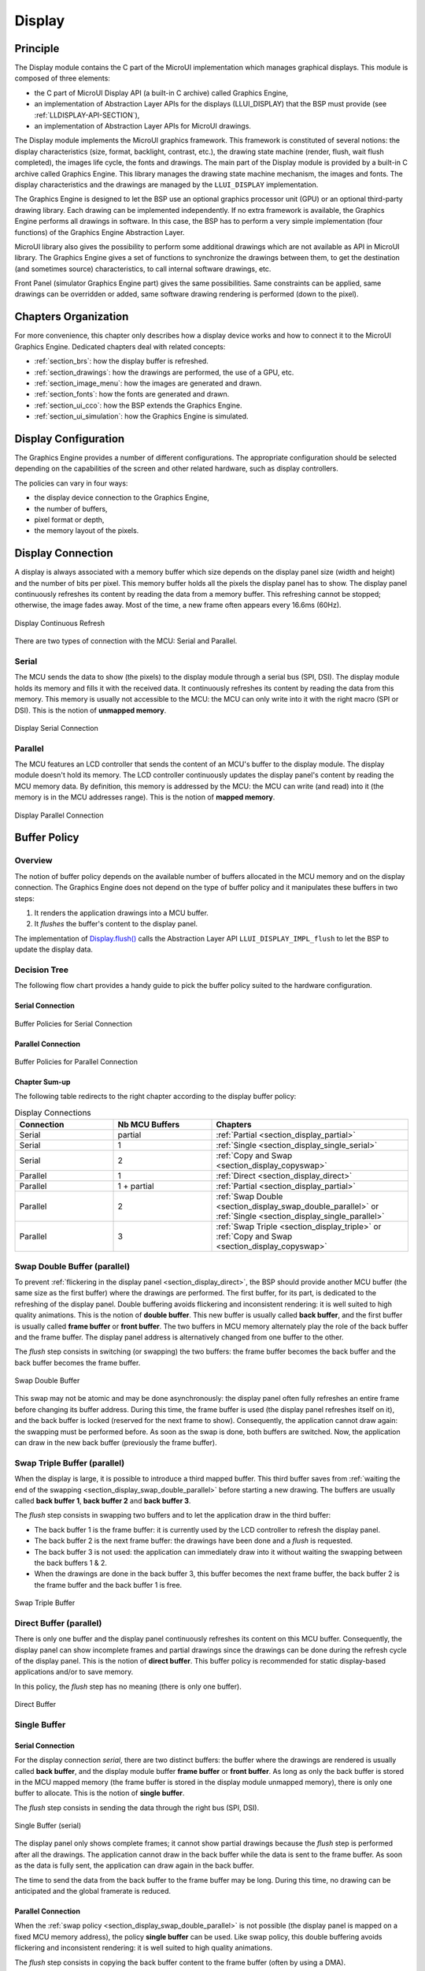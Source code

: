 .. _section_display:

=======
Display
=======


Principle
=========

The Display module contains the C part of the MicroUI implementation which manages graphical displays. This module is composed of three elements:

- the C part of MicroUI Display API (a built-in C archive) called Graphics Engine,
- an implementation of Abstraction Layer APIs for the displays (LLUI_DISPLAY) that the BSP must provide (see :ref:`LLDISPLAY-API-SECTION`),
- an implementation of Abstraction Layer APIs for MicroUI drawings.

The Display module implements the MicroUI graphics framework. This framework is constituted of several notions: the display characteristics (size, format, backlight, contrast, etc.), the drawing state machine (render, flush, wait flush completed), the images life cycle, the fonts and drawings. The main part of the Display module is provided by a built-in C archive called Graphics Engine. This library manages the drawing state machine mechanism, the images and fonts. The display characteristics and the drawings are managed by the ``LLUI_DISPLAY`` implementation.   

The Graphics Engine is designed to let the BSP use an optional graphics processor unit (GPU) or an optional third-party drawing library. Each drawing can be implemented independently. If no extra framework is available, the Graphics Engine performs all drawings in software. 
In this case, the BSP has to perform a very simple implementation (four functions) of the Graphics Engine Abstraction Layer.

MicroUI library also gives the possibility to perform some additional drawings which are not available as API in MicroUI library. The Graphics Engine gives a set of functions to synchronize the drawings between them, to get the destination (and sometimes source) characteristics, to call internal software drawings, etc. 

Front Panel (simulator Graphics Engine part) gives the same possibilities. Same constraints can be applied, same drawings can be overridden or added, same software drawing rendering is performed (down to the pixel).

Chapters Organization
=====================

For more convenience, this chapter only describes how a display device works and how to connect it to the MicroUI Graphics Engine. 
Dedicated chapters deal with related concepts:

* :ref:`section_brs`: how the display buffer is refreshed.
* :ref:`section_drawings`: how the drawings are performed, the use of a GPU, etc.
* :ref:`section_image_menu`: how the images are generated and drawn.
* :ref:`section_fonts`: how the fonts are generated and drawn.
* :ref:`section_ui_cco`: how the BSP extends the Graphics Engine.
* :ref:`section_ui_simulation`: how the Graphics Engine is simulated.

.. _section_display_policies:

Display Configuration
=====================

The Graphics Engine provides a number of different configurations. The appropriate configuration should be selected depending on the capabilities of the screen and other related hardware, such as display controllers.

The policies can vary in four ways:

-  the display device connection to the Graphics Engine,
-  the number of buffers,
-  pixel format or depth,
-  the memory layout of the pixels.

.. _section_display_connection:

Display Connection
==================

A display is always associated with a memory buffer which size depends on the display panel size (width and height) and the number of bits per pixel.
This memory buffer holds all the pixels the display panel has to show.
The display panel continuously refreshes its content by reading the data from a memory buffer.
This refreshing cannot be stopped; otherwise, the image fades away.
Most of the time, a new frame often appears every 16.6ms (60Hz).

.. figure:: images/ui_display_refresh.*
   :alt: Display Continuous Refresh
   :scale: 50%
   :align: center

   Display Continuous Refresh

There are two types of connection with the MCU: Serial and Parallel.

.. _section_display_serial:

Serial
------

The MCU sends the data to show (the pixels) to the display module through a serial bus (SPI, DSI).
The display module holds its memory and fills it with the received data.
It continuously refreshes its content by reading the data from this memory.
This memory is usually not accessible to the MCU: the MCU can only write into it with the right macro (SPI or DSI).
This is the notion of **unmapped memory**.

.. figure:: images/ui_display_serial.*
   :alt: Display Serial Connection
   :scale: 50%
   :align: center

   Display Serial Connection

.. _section_display_parallel:

Parallel
--------
 
The MCU features an LCD controller that sends the content of an MCU's buffer to the display module. 
The display module doesn't hold its memory. 
The LCD controller continuously updates the display panel's content by reading the MCU memory data. 
By definition, this memory is addressed by the MCU: the MCU can write (and read) into it (the memory is in the MCU addresses range). 
This is the notion of **mapped memory**.

.. figure:: images/ui_display_parallel.*
   :alt: Display Parallel Connection
   :scale: 50%
   :align: center

   Display Parallel Connection

.. _section_display_buffer_policy:

Buffer Policy
=============

Overview
--------

The notion of buffer policy depends on the available number of buffers allocated in the MCU memory and on the display connection.
The Graphics Engine does not depend on the type of buffer policy and it manipulates these buffers in two steps:

1. It renders the application drawings into a MCU buffer.
2. It *flushes* the buffer's content to the display panel.

The implementation of `Display.flush()`_  calls the Abstraction Layer API ``LLUI_DISPLAY_IMPL_flush`` to let the BSP to update the display data. 

Decision Tree
-------------

The following flow chart provides a handy guide to pick the buffer policy suited to the hardware configuration.

Serial Connection
"""""""""""""""""

.. figure:: images/ui_display_tree_serial.*
   :alt: Buffer Policies for Serial Connection
   :scale: 50%
   :align: center

   Buffer Policies for Serial Connection

Parallel Connection
"""""""""""""""""""

.. figure:: images/ui_display_tree_parallel.*
   :alt: Buffer Policies for Parallel Connection
   :scale: 50%
   :align: center

   Buffer Policies for Parallel Connection

Chapter Sum-up
""""""""""""""

The following table redirects to the right chapter according to the display buffer policy:

.. list-table:: Display Connections
   :widths: 20 20 40
   :header-rows: 1

   * - Connection
     - Nb MCU Buffers
     - Chapters
   * - Serial
     - partial
     - :ref:`Partial <section_display_partial>`
   * - Serial
     - 1
     - :ref:`Single <section_display_single_serial>`
   * - Serial
     - 2
     - :ref:`Copy and Swap <section_display_copyswap>`
   * - Parallel
     - 1
     - :ref:`Direct <section_display_direct>`
   * - Parallel
     - 1 + partial
     - :ref:`Partial <section_display_partial>`
   * - Parallel
     - 2
     - :ref:`Swap Double <section_display_swap_double_parallel>` or :ref:`Single <section_display_single_parallel>`
   * - Parallel
     - 3
     - :ref:`Swap Triple <section_display_triple>` or :ref:`Copy and Swap <section_display_copyswap>`


.. _section_display_swap_double_parallel:

Swap Double Buffer (parallel)
-----------------------------

To prevent :ref:`flickering in the display panel <section_display_direct>`, the BSP should provide another MCU buffer (the same size as the first buffer) where the drawings are performed.
The first buffer, for its part, is dedicated to the refreshing of the display panel.
Double buffering avoids flickering and inconsistent rendering: it is well suited to high quality animations.
This is the notion of **double buffer**.
This new buffer is usually called **back buffer**, and the first buffer is usually called **frame buffer** or **front buffer**.
The two buffers in MCU memory alternately play the role of the back buffer and the frame buffer. 
The display panel address is alternatively changed from one buffer to the other. 

The *flush* step consists in switching (or swapping) the two buffers: the frame buffer becomes the back buffer and the back buffer becomes the frame buffer.

.. figure:: images/ui_display_double.*
   :alt: Swap Double Buffer
   :scale: 50%
   :align: center

   Swap Double Buffer

This swap may not be atomic and may be done asynchronously: the display panel often fully refreshes an entire frame before changing its buffer address.
During this time, the frame buffer is used (the display panel refreshes itself on it), and the back buffer is locked (reserved for the next frame to show).
Consequently, the application cannot draw again: the swapping must be performed before.
As soon as the swap is done, both buffers are switched.
Now, the application can draw in the new back buffer (previously the frame buffer).

.. _section_display_triple:

Swap Triple Buffer (parallel)
-----------------------------

When the display is large, it is possible to introduce a third mapped buffer.
This third buffer saves from :ref:`waiting the end of the swapping <section_display_swap_double_parallel>` before starting a new drawing.
The buffers are usually called **back buffer 1**, **back buffer 2** and **back buffer 3**.

The *flush* step consists in swapping two buffers and to let the application draw in the third buffer:

* The back buffer 1 is the frame buffer: it is currently used by the LCD controller to refresh the display panel.
* The back buffer 2 is the next frame buffer: the drawings have been done and a *flush* is requested.
* The back buffer 3 is not used: the application can immediately draw into it without waiting the swapping between the back buffers 1 & 2.
* When the drawings are done in the back buffer 3, this buffer becomes the next frame buffer, the back buffer 2 is the frame buffer and the back buffer 1 is free.

.. figure:: images/ui_display_triple.*
   :alt: Swap Triple Buffer
   :scale: 50%
   :align: center

   Swap Triple Buffer

.. _section_display_direct:

Direct Buffer (parallel)
------------------------

There is only one buffer and the display panel continuously refreshes its content on this MCU buffer. 
Consequently, the display panel can show incomplete frames and partial drawings since the drawings can be done during the refresh cycle of the display panel.
This is the notion of **direct buffer**.
This buffer policy is recommended for static display-based applications and/or to save memory.

In this policy, the *flush* step has no meaning (there is only one buffer). 

.. figure:: images/ui_display_direct.*
   :alt: Direct Buffer
   :scale: 50%
   :align: center

   Direct Buffer


.. _section_display_single:

Single Buffer
-------------

.. _section_display_single_serial:

Serial Connection
"""""""""""""""""

For the display connection *serial*, there are two distinct buffers: the buffer where the drawings are rendered is usually called **back buffer**, and the display module buffer **frame buffer** or **front buffer**.
As long as only the back buffer is stored in the MCU mapped memory (the frame buffer is stored in the display module unmapped memory), there is only one buffer to allocate.
This is the notion of **single buffer**.

The *flush* step consists in sending the data through the right bus (SPI, DSI).

.. figure:: images/ui_display_single_serial.*
   :alt: Single Buffer (serial)
   :scale: 50%
   :align: center

   Single Buffer (serial)

The display panel only shows complete frames; it cannot show partial drawings because the *flush* step is performed after all the drawings.
The application cannot draw in the back buffer while the data is sent to the frame buffer.
As soon as the data is fully sent, the application can draw again in the back buffer.

The time to send the data from the back buffer to the frame buffer may be long.
During this time, no drawing can be anticipated and the global framerate is reduced.

.. _section_display_single_parallel:

Parallel Connection
"""""""""""""""""""

When the :ref:`swap policy <section_display_swap_double_parallel>` is not possible (the display panel is mapped on a fixed MCU memory address), the policy **single buffer** can be used.
Like swap policy, this double buffering avoids flickering and inconsistent rendering: it is well suited to high quality animations.

The *flush* step consists in copying the back buffer content to the frame buffer (often by using a DMA).

.. figure:: images/ui_display_single_parallel.*
   :alt: Single Buffer (parallel)
   :scale: 50%
   :align: center

   Single Buffer (parallel)

When the :ref:`swap policy <section_display_swap_double_parallel>` can be used, the *single buffer* policy can be also used.
However there are some differences:

* In *Swap Double* policy, the new frame buffer data is available instantly. As soon as the LCD controller has updated its frame buffer address, the data is ready to be sent to the LCD. In *Copy* policy, the process of copying the data to the display buffer occurs while the LCD controller is reading it. Therefore, the buffer copy has to be faster than the LCD controller reading. If this requirement is not met, the LCD controller will send a mix of new and old data (because the buffer copy is not completely finished).
* In *Swap Double* policy, the synchronization with the LCD controller is more effortless. An interrupt is thrown as soon as the LCD controller has updated its frame buffer address. In *Copy* policy, the copy buffer process should be synchronized with the LCD tearing signal.
* In *Single* policy, during the copy, the destination buffer (the frame buffer) is used by the copy buffer process (DMA, memcopy, etc.) and by the LCD controller. Both masters are using the same RAM section. This same RAM section switches in *Write* mode (copy buffer process) and *Read* mode (LCD controller). 

.. _section_display_copyswap:

Copy and Swap Buffer
--------------------

Serial Connection
"""""""""""""""""

When the time to send to the data from the back buffer to the frame buffer is :ref:`too long <section_display_single_serial>`, a second buffer can be allocated in the MCU memory.
This buffer can be used by the application while the first buffer is sent.
This allows to anticipate the drawings even if the first drawings are not fully sent.
This is the notion of **copy and swap buffer**.
The buffers are usually called **back buffer 1** and **back buffer 2** (the display module's buffer is the **frame buffer**).

The *flush* step consists in sending the back buffer data to the display module memory **and** swapping both back buffers:

* The back buffer 1 is used as *sending* buffer.
* The back buffer 2 is not used: the application can immediately draw into it without waiting for the back buffer 1 to be sent.
* At the end of the drawings in the back buffer 2, the back buffer 2 takes the role of the *sending* buffer and the back buffer 1 is free.

.. figure:: images/ui_display_copyswap_serial.*
   :alt: Copy and Swap (serial)
   :scale: 50%
   :align: center

   Copy and Swap (serial)

Parallel Connection
"""""""""""""""""""

When the time to copy the data from the back buffer to the frame buffer is :ref:`too long <section_display_single_parallel>`, a third buffer can be allocated in the MCU memory.
This buffer can be used by the application during the copy of the first buffer.
This allows to anticipate the drawings even if the first drawings are not fully copied.
This is the notion of **copy and swap buffer**.
The buffers are usually called **back buffer 1** and **back buffer 2** (the third buffer in is the **frame buffer**).
The *flush* step consists in copying the back buffer data to the frame buffer **and** swapping both back buffers.

* The back buffer 1 is used as *copying* buffer.
* The back buffer 2 is not used: the application can immediately draw into it without waiting for the back buffer 1 to be copied.
* At the end of the drawings in the back buffer 2, the back buffer 2 takes the role of the *copying* buffer and the back buffer 1 is free.

.. figure:: images/ui_display_copyswap_parallel.*
   :alt: Copy and Swap (parallel)
   :scale: 50%
   :align: center

   Copy and Swap (parallel)


.. _section_display_partial:

Partial Buffer
--------------

When RAM usage is not a constraint, the back buffer is sized to store all the pixel data of the screen.
But when the RAM available on the device is very limited, a partial buffer can be used instead.
In that case, the buffer is smaller and can only store a part of the screen (one third for example).

When this technique is used, the application draws in the partial buffer.
To flush the drawings, the content of the partial buffer is copied to the display (to its :ref:`internal memory <section_display_single>` or to a :ref:`complete buffer <section_display_single_parallel>` from which the display reads).

If the display does not have its own internal memory and if the device does not have enough RAM to allocate a complete buffer, then it is not possible to use a partial buffer. In that case, only the :ref:`direct <section_display_direct>` buffer policy can be used.

Workflow
""""""""

A partial buffer of the desired size has to be allocated in RAM.
If the display does not have its own internal memory, a complete buffer also has to be allocated in RAM, and the display has to be configured to read from the complete buffer.

The implementation should follow these steps:

1. First, the application draws in the partial buffer.
2. Then, to flush the drawings on the screen, the data of the partial buffer is sent to the display (either copied to its internal memory or to the complete buffer in RAM).
3. Finally, a synchronization is required before starting the next drawing operation.

Dual Partial Buffer
"""""""""""""""""""

A second partial buffer can be used to avoid the synchronization delay before between two drawing cycles.
While one of the two partial buffers is being copied to the display, the application can start drawing in the second partial buffer.

This technique is interesting when the copy time is long. The downside is that it either requires more RAM or it requires to reduce the size of the partial buffers.

Using a dual partial buffer has no impact on the application code.

Application Limitations
"""""""""""""""""""""""

Using a partial buffer rather than a complete buffer may require adapting the code of the application, since rendering a graphical element may require multiple passes. If the application uses MWT, a :ref:`custom render policy <section_render_policy>` has to be used.

Besides, the `GraphicsContext.readPixel()`_
and the `GraphicsContext.readPixels()`_ APIs
can not be used on the graphics context of the display in partial buffer policy.
Indeed, we cannot rely on the current content of the back buffer as it doesn't contain what is seen on the screen.

Likewise, the `Painter.drawDisplayRegion()`_ API can not be used in partial buffer policy.
Indeed, this API reads the content of the back buffer in order to draw a region of the display.
Instead of relying on the drawings which were performed previously, this API should be avoided and the drawings should be performed again.

Using a partial buffer can have a significant impact on animation performance. Refer to :ref:`section_animations` for more information on the development of animations in an application.

.. _GraphicsContext.readPixel(): https://repository.microej.com/javadoc/microej_5.x/apis/ej/microui/display/GraphicsContext.html#readPixel-int-int-
.. _GraphicsContext.readPixels(): https://repository.microej.com/javadoc/microej_5.x/apis/ej/microui/display/GraphicsContext.html#readPixels-int:A-int-int-int-int-int-int-
.. _Painter.drawDisplayRegion(): https://repository.microej.com/javadoc/microej_5.x/apis/ej/microui/display/Painter.html

Implementation Example
""""""""""""""""""""""

The `partial buffer demo <https://github.com/MicroEJ/Demo-PartialBuffer>`__ provides an example of partial buffer implementation. This example explains how to implement partial buffer support in the BSP and how to use it in an application.


.. _display_pixel_structure:

Pixel Structure
===============

Principle
---------

The Display module provides pre-built display configurations with standard pixel memory layout. The layout of the bits within the pixel may be :ref:`standard<display_pixel_structure_standard>` or :ref:`driver-specific<display_pixel_structure_driver>`. When installing the Display module, a property ``bpp`` is required to specify the kind of pixel representation (see :ref:`section_display_installation`).

.. _display_pixel_structure_standard:

Standard
--------

When the value is one among this list: ``ARGB8888 | RGB888 | RGB565 | ARGB1555 | ARGB4444 | C4 | C2 | C1``, the Display module considers the pixels representation as **standard**. 
All standard representations are internally managed by the Display module, by the :ref:`Front Panel<section_ui_simulation>` and by the :ref:`Image Generator<section_image_generator>`. 
No specific support is required as long as a VEE Port is using a standard representation. It can:

* generate at compile-time RAW images in the same format than display pixel format,
* convert at runtime MicroUI 32-bit colors in display pixel format,
* simulate at runtime the display pixel format.

.. note:: The custom implementations of the image generator, some Abstraction Layer APIs, and Front Panel APIs are ignored by the Display module when a standard pixel representation is selected.

According to the chosen format, some color data can be lost or cropped.

-  ARGB8888: the pixel uses 32 bits-per-pixel (alpha[8], red[8],
   green[8] and blue[8]).

   ::

      u32 convertARGB8888toLCDPixel(u32 c){
          return c;
      }

      u32 convertLCDPixeltoARGB8888(u32 c){
          return c;
      }

-  RGB888: the pixel uses 24 bits-per-pixel (alpha[0], red[8], green[8]
   and blue[8]).

   ::

      u32 convertARGB8888toLCDPixel(u32 c){
          return c & 0xffffff;
      }

      u32 convertLCDPixeltoARGB8888(u32 c){
          return 0
                  | 0xff000000
                  | c
                  ;
      }

-  RGB565: the pixel uses 16 bits-per-pixel (alpha[0], red[5], green[6]
   and blue[5]).

   ::

      u32 convertARGB8888toLCDPixel(u32 c){
          return 0
                  | ((c & 0xf80000) >> 8)
                  | ((c & 0x00fc00) >> 5)
                  | ((c & 0x0000f8) >> 3)
                  ;
      }

      u32 convertLCDPixeltoARGB8888(u32 c){
          return 0
                  | 0xff000000
                  | ((c & 0xf800) << 8)
                  | ((c & 0x07e0) << 5)
                  | ((c & 0x001f) << 3)
                  ;
      }

-  ARGB1555: the pixel uses 16 bits-per-pixel (alpha[1], red[5],
   green[5] and blue[5]).

   ::

      u32 convertARGB8888toLCDPixel(u32 c){
          return 0
                  | (((c & 0xff000000) == 0xff000000) ? 0x8000 : 0)
                  | ((c & 0xf80000) >> 9)
                  | ((c & 0x00f800) >> 6)
                  | ((c & 0x0000f8) >> 3)
                  ;
      }

      u32 convertLCDPixeltoARGB8888(u32 c){
          return 0
                  | ((c & 0x8000) == 0x8000 ? 0xff000000 : 0x00000000)
                  | ((c & 0x7c00) << 9)
                  | ((c & 0x03e0) << 6)
                  | ((c & 0x001f) << 3)
                  ;
      }

-  ARGB4444: the pixel uses 16 bits-per-pixel (alpha[4], red[4],
   green[4] and blue[4]).

   ::

      u32 convertARGB8888toLCDPixel(u32 c){
          return 0
                  | ((c & 0xf0000000) >> 16)
                  | ((c & 0x00f00000) >> 12)
                  | ((c & 0x0000f000) >> 8)
                  | ((c & 0x000000f0) >> 4)
                  ;
      }

      u32 convertLCDPixeltoARGB8888(u32 c){
          return 0
                  | ((c & 0xf000) << 16)
                  | ((c & 0xf000) << 12)
                  | ((c & 0x0f00) << 12)
                  | ((c & 0x0f00) << 8)
                  | ((c & 0x00f0) << 8)
                  | ((c & 0x00f0) << 4)
                  | ((c & 0x000f) << 4)
                  | ((c & 0x000f) << 0)
                  ;
      }

-  C4: the pixel uses 4 bits-per-pixel (grayscale[4]).

   ::

      u32 convertARGB8888toLCDPixel(u32 c){
          return (toGrayscale(c) & 0xff) / 0x11;
      }

      u32 convertLCDPixeltoARGB8888(u32 c){
          return 0xff000000 | (c * 0x111111);
      }

-  C2: the pixel uses 2 bits-per-pixel (grayscale[2]).

   ::

      u32 convertARGB8888toLCDPixel(u32 c){
          return (toGrayscale(c) & 0xff) / 0x55;
      }

      u32 convertLCDPixeltoARGB8888(u32 c){
          return 0xff000000 | (c * 0x555555);
      }

-  C1: the pixel uses 1 bit-per-pixel (grayscale[1]).

   ::

      u32 convertARGB8888toLCDPixel(u32 c){
          return (toGrayscale(c) & 0xff) / 0xff;
      }

      u32 convertLCDPixeltoARGB8888(u32 c){
          return 0xff000000 | (c * 0xffffff);
      }

.. _display_pixel_structure_driver:

Driver-Specific
---------------

The Display module considers the pixel representation as **driver-specific** when the value is one among this list: ``1 | 2 | 4 | 8 | 16 | 24 | 32``. 
This mode is often used when the pixel representation is not ``ARGB`` or ``RGB`` but ``BGRA`` or ``BGR`` instead. 
This mode can also be used when the number of bits for a color component (alpha, red, green, or blue) is not standard or when the value does not represent a color but an index in a :ref:`display_lut`.
This mode requires some specific support in the VEE Port:

* An extension of the image generator is mandatory: see :ref:`section_image_generator_extended` to convert MicroUI's standard 32-bit ARGB colors to display pixel format.
* The Front Panel widget ``Display`` requires an extension to convert the MicroUI 32-bit colors in display pixel format and vice-versa, see :ref:`section_ui_simulation_display`.  
* The driver must implement functions that convert MicroUI's standard 32-bit ARGB colors to display pixel format and vice-versa: see :ref:`colorConversions`.

The following example illustrates the use of specific format BGR565 (the pixel uses 16 bits-per-pixel (alpha[0], red[5], green[6]
and blue[5]):

1. Configure the VEE Port:

   * Create or open the VEE Port configuration project file ``display/display.properties``: 

   .. code-block:: java 

      bpp=16

2. Image Generator:
  
  *  Create a project as described :ref:`here<section_image_generator_extended>`.
  *  Create the class ``com.microej.graphicalengine.generator.MicroUIGeneratorExtension`` that extends the class ``com.microej.tool.ui.generator.BufferedImageLoader``.
  *  Fill the method ``convertARGBColorToDisplayColor()``:

  .. code-block:: java

      public class MicroUIGeneratorExtension extends BufferedImageLoader {
        @Override
        public int convertARGBColorToDisplayColor(int color) {
           return ((color & 0xf80000) >> 19) | ((color & 0x00fc00) >> 5) | ((color & 0x0000f8) << 8);
        }
     }
     
  * Configure the Image Generator' service loader: add the file ``/META-INF/services/com.microej.tool.ui.generator.MicroUIRawImageGeneratorExtension``:

  .. code-block:: java
   
      com.microej.graphicalengine.generator.MicroUIGeneratorExtension

  * Build the module (click on the blue button).
  * Copy the generated jar file (``imageGeneratorMyPlatform.jar``) in the VEE Port configuration project: ``/dropins/tools/``.

2. Simulator (Front Panel):

   *  Create the class ``com.microej.fp.MyDisplayExtension`` that implements the interface ``ej.fp.widget.Display.DisplayExtension``:

   .. code-block:: java

      public class MyDisplayExtension implements DisplayExtension {

         @Override
         public int convertARGBColorToDisplayColor(Display display, int color) {
            return ((color & 0xf80000) >> 19) | ((color & 0x00fc00) >> 5) | ((color & 0x0000f8) << 8);
         }

         @Override
         public int convertDisplayColorToARGBColor(Display display, int color) {
            return ((color & 0x001f) << 19) | ((color & 0x7e00) << 5) | ((color & 0xf800) >> 8) | 0xff000000;
         }

         @Override
         public boolean isColor(Display display) {
            return true;
         }

         @Override
         public int getNumberOfColors(Display display) {
            return 1 << 16;
         }
      }
   
   * Configure the widget ``Display`` in the ``.fp`` file by referencing the display extension:

   .. code-block:: xml

      <ej.fp.widget.Display x="41" y="33" width="320" height="240" extensionClass="com.microej.fp.MyDisplayExtension"/>

3. Build the VEE Port as usual

4. Update the ``LLUI_DISPLAY`` implementation by adding the following functions:

   .. code-block:: c

      uint32_t LLUI_DISPLAY_IMPL_convertARGBColorToDisplayColor(uint32_t color)
      {
         return ((color & 0xf80000) >> 19) | ((color & 0x00fc00) >> 5) | ((color & 0x0000f8) << 8);
      }
      
      uint32_t LLUI_DISPLAY_IMPL_convertDisplayColorToARGBColor(uint32_t color)
      {
        return ((color & 0x001f) << 19) | ((color & 0x7e00) << 5) | ((color & 0xf800) >> 8) | 0xff000000;
      }


.. _display_lut:

CLUT
====

The Display module allows to target a display which uses a pixel indirection table (CLUT). This kind of display is considered as generic but not standard (see :ref:`display_pixel_structure`). It consists in storin color indices in image memory buffer instead of colors themselves.

Color Conversion
----------------

The driver must implement functions that convert MicroUI's standard 32-bit ARGB colors (see :ref:`LLDISPLAY-API-SECTION`) to display color representation. For each application ARGB8888 color, the display driver has to find the corresponding color in the table. The Graphics Engine will store the index of the color in the table instead of using the color itself.

When an application color is not available in the display driver table (CLUT), the display driver can try to find the closest color or return a default color. First solution is often quite difficult to write and can cost a lot of time at runtime. That's why the second solution is preferred. However, a consequence is that the application has only to use a range of colors provided by the display driver.

Alpha Blending
--------------

MicroUI and the Graphics Engine use blending when drawing some texts or anti-aliased shapes. For each pixel to draw, the display stack blends the current application foreground color with the targeted pixel current color or with the current application background color (when enabled). This blending *creates* some  intermediate colors which are managed by the display driver. 

Most of time the intermediate colors do not match with the palette. The default color is so returned and the rendering becomes wrong. To prevent this use case, the Graphics Engine offers a specific Abstraction Layer API ``LLUI_DISPLAY_IMPL_prepareBlendingOfIndexedColors(void* foreground, void* background)``. 

This API is only used when a blending is required and when the background color is enabled. The Graphics Engine calls the API just before the blending and gives as parameter the pointers on the both ARGB colors. The display driver should replace the ARGB colors by the CLUT indices. Then the Graphics Engine will only use between both indices. 

For instance, when the returned indices are ``20`` and ``27``, the display stack will use the indices ``20`` to ``27``, where all indices between ``20`` and ``27`` target some intermediate colors between both the original ARGB colors. 

This solution requires several conditions:

-  Background color is enabled and it is an available color in the CLUT.
-  Application can only use foreground colors provided by the CLUT. The VEE Port designer should give to the application developer the available list of colors the CLUT manages.
-  The CLUT must provide a set of blending ranges the application can use. Each range can have its own size (different number of colors between two colors). Each range is independent. For instance if the foreground color ``RED`` (``0xFFFF0000``) can be blended with two background colors ``WHITE`` (``0xFFFFFFFF``) and ``BLACK`` (``0xFF000000``), two ranges must be provided. Both the ranges have to contain the same index for the color ``RED``.
-  Application can only use blending ranges provided by the CLUT. Otherwise the display driver is not able to find the range and the default color will be used to perform the blending.
-  Rendering of dynamic images (images decoded at runtime) may be wrong because the ARGB colors may be out of CLUT range.

.. _section_display_layout_memory:

Memory Layout
=============

For the display with a number of bits-per-pixel (BPP) higher or equal to 8, the Graphics Engine supports the line-by-line memory organization: pixels are laid out from left to right within a line, starting with the top
line. For a display with 16 bits-per-pixel, the pixel at (0,0) is stored at memory address 0, the pixel at (1,0) is stored at address 2, the pixel at (2,0) is stored at address 4, and so on.

.. table:: Memory Layout for BPP >= 8

   +-----+-----------+-----------+-----------+-----------+-----------+
   | BPP | @ + 0     | @ + 1     | @ + 2     | @ + 3     | @ + 4     |
   +=====+===========+===========+===========+===========+===========+
   | 32  | pixel 0   | pixel 0   | pixel 0   | pixel 0   | pixel 1   |
   |     | [7:0]     | [15:8]    | [23:16]   | [31:24]   | [7:0]     |
   +-----+-----------+-----------+-----------+-----------+-----------+
   | 24  | pixel 0   | pixel 0   | pixel 0   | pixel 1   | pixel 1   |
   |     | [7:0]     | [15:8]    | [23:16]   | [7:0]     | [15:8]    |
   +-----+-----------+-----------+-----------+-----------+-----------+
   | 16  | pixel 0   | pixel 0   | pixel 1   | pixel 1   | pixel 2   |
   |     | [7:0]     | [15:8]    | [7:0]     | [15:8]    | [7:0]     |
   +-----+-----------+-----------+-----------+-----------+-----------+
   | 8   | pixel 0   | pixel 1   | pixel 2   | pixel 3   | pixel 4   |
   |     | [7:0]     | [7:0]     | [7:0]     | [7:0]     | [7:0]     |
   +-----+-----------+-----------+-----------+-----------+-----------+

For the display with a number of bits-per-pixel (BPP) lower than 8, the Graphics Engine supports the both memory organizations: line by line (pixels are laid out from left to right within a line, starting with the top line) and column by column (pixels are laid out from top to bottom within a line, starting with the left line). These byte organizations concern until 8 consecutive pixels (see :ref:`section_display_layout_byte`). When installing the Display module, a property ``memoryLayout`` is required to specify the kind of pixels representation (see :ref:`section_display_installation`).

.. table:: Memory Layout 'line' for BPP < 8 and byte layout 'line'

   +-----+-----------+-----------+-----------+-----------+-----------+
   | BPP | @ + 0     | @ + 1     | @ + 2     | @ + 3     | @ + 4     |
   +=====+===========+===========+===========+===========+===========+
   | 4   | (0,0) to  | (2,0) to  | (4,0) to  | (6,0) to  | (8,0) to  |
   |     | (1,0)     | (3,0)     | (5,0)     | (7,0)     | (9,0)     |
   +-----+-----------+-----------+-----------+-----------+-----------+
   | 2   | (0,0) to  | (4,0) to  | (8,0) to  | (12,0) to | (16,0) to |
   |     | (3,0)     | (7,0)     | (11,0)    | (15,0)    | (19,0)    |
   +-----+-----------+-----------+-----------+-----------+-----------+
   | 1   | (0,0) to  | (8,0) to  | (16,0) to | (24,0) to | (32,0) to |
   |     | (7,0)     | (15,0)    | (23,0)    | (31,0)    | (39,0)    |
   +-----+-----------+-----------+-----------+-----------+-----------+

.. table:: Memory Layout 'line' for BPP < 8 and byte layout 'column'

   +-----+-----------+-----------+-----------+-----------+-----------+
   | BPP | @ + 0     | @ + 1     | @ + 2     | @ + 3     | @ + 4     |
   +=====+===========+===========+===========+===========+===========+
   | 4   | (0,0) to  | (1,0) to  | (2,0) to  | (3,0) to  | (4,0) to  |
   |     | (0,1)     | (1,1)     | (2,1)     | (3,1)     | (4,1)     |
   +-----+-----------+-----------+-----------+-----------+-----------+
   | 2   | (0,0) to  | (1,0) to  | (2,0) to  | (3,0) to  | (4,0) to  |
   |     | (0,3)     | (1,3)     | (2,3)     | (3,3)     | (4,3)     |
   +-----+-----------+-----------+-----------+-----------+-----------+
   | 1   | (0,0) to  | (1,0) to  | (2,0) to  | (3,0) to  | (4,0) to  |
   |     | (0,7)     | (1,7)     | (2,7)     | (3,7)     | (4,7)     |
   +-----+-----------+-----------+-----------+-----------+-----------+

.. table:: Memory Layout 'column' for BPP < 8 and byte layout 'line'

   +-----+-----------+-----------+-----------+-----------+-----------+
   | BPP | @ + 0     | @ + 1     | @ + 2     | @ + 3     | @ + 4     |
   +=====+===========+===========+===========+===========+===========+
   | 4   | (0,0) to  | (0,1) to  | (0,2) to  | (0,3) to  | (0,4) to  |
   |     | (1,0)     | (1,1)     | (1,2)     | (1,3)     | (1,4)     |
   +-----+-----------+-----------+-----------+-----------+-----------+
   | 2   | (0,0) to  | (0,1) to  | (0,2) to  | (0,3) to  | (0,4) to  |
   |     | (3,0)     | (3,1)     | (3,2)     | (3,3)     | (3,4)     |
   +-----+-----------+-----------+-----------+-----------+-----------+
   | 1   | (0,0) to  | (0,1) to  | (0,2) to  | (0,3) to  | (0,4) to  |
   |     | (7,0)     | (7,1)     | (7,2)     | (7,3)     | (7,4)     |
   +-----+-----------+-----------+-----------+-----------+-----------+

.. table:: Memory Layout 'column' for BPP < 8 and byte layout 'column'

   +-----+-----------+-----------+-----------+-----------+-----------+
   | BPP | @ + 0     | @ + 1     | @ + 2     | @ + 3     | @ + 4     |
   +=====+===========+===========+===========+===========+===========+
   | 4   | (0,0) to  | (0,2) to  | (0,4) to  | (0,6) to  | (0,8) to  |
   |     | (0,1)     | (0,3)     | (0,5)     | (0,7)     | (0,9)     |
   +-----+-----------+-----------+-----------+-----------+-----------+
   | 2   | (0,0) to  | (0,4) to  | (0,8) to  | (0,12) to | (0,16) to |
   |     | (0,3)     | (0,7)     | (0,11)    | (0,15)    | (0,19)    |
   +-----+-----------+-----------+-----------+-----------+-----------+
   | 1   | (0,0) to  | (0,8) to  | (0,16) to | (0,24) to | (0,32) to |
   |     | (0,7)     | (0,15)    | (0,23)    | (0,31)    | (0,39)    |
   +-----+-----------+-----------+-----------+-----------+-----------+


.. _section_display_layout_byte:

Byte Layout
===========

This chapter concerns only display with a number of bits-per-pixel (BPP) smaller than 8. For this kind of display, a byte contains several pixels and the Graphics Engine allows to customize how to organize the pixels in a
byte.

Two layouts are available:

-  line: The byte contains several consecutive pixels on same line. When the end of line is reached, a padding is added in order to start a new line with a new byte.
-  column: The byte contains several consecutive pixels on same column. When the end of column is reached, a padding is added in order to start a new column with a new byte.

When installing the Display module, a property ``byteLayout`` is required to specify the kind of pixels representation (see :ref:`section_display_installation`).

.. table:: Byte Layout: line

   +-------+-------+-------+-------+-------+-------+-------+-------+-------+
   | BPP   | MSB   |       |       |       |       |       |       | LSB   |
   +=======+=======+=======+=======+=======+=======+=======+=======+=======+
   | 4     | pixel                         | pixel                         |
   |       | 1                             | 0                             |
   +-------+---------------+---------------+---------------+---------------+
   | 2     | pixel         | pixel         | pixel         | pixel         |
   |       | 3             | 2             | 1             | 0             |
   +-------+-------+-------+-------+-------+-------+-------+-------+-------+
   | 1     | pixel | pixel | pixel | pixel | pixel | pixel | pixel | pixel |
   |       | 7     | 6     | 5     | 4     | 3     | 2     | 1     | 0     |
   +-------+-------+-------+-------+-------+-------+-------+-------+-------+

.. table:: Byte Layout: column

   +---------+-------------------+-------------------+-------------------+
   | BPP     | 4                 | 2                 | 1                 |
   +=========+===================+===================+===================+
   | MSB     | pixel 1           | pixel 3           | pixel 7           |
   +---------+                   |                   +-------------------+
   |         |                   |                   | pixel 6           |
   +---------+                   +-------------------+-------------------+
   |         |                   | pixel 2           | pixel 5           |
   +---------+                   |                   +-------------------+
   |         |                   |                   | pixel 4           |
   +---------+-------------------+-------------------+-------------------+
   |         | pixel 0           | pixel 1           | pixel 3           |
   +---------+                   |                   +-------------------+
   |         |                   |                   | pixel 2           |
   +---------+                   +-------------------+-------------------+
   |         |                   | pixel 0           | pixel 1           |
   +---------+                   |                   +-------------------+
   | LSB     |                   |                   | pixel 0           |
   +---------+-------------------+-------------------+-------------------+




Display Synchronization
=======================

Overview
--------

The Graphics Engine is designed to be synchronized with the display refresh rate by defining some points in the rendering timeline. It is optional; however it is mainly recommended.  This chapter explains why to use display tearing signal and its consequences. Some chronograms describe several use cases: with and without display tearing signal, long drawings, long flush time, etc. Times are in milliseconds. To simplify chronograms views, the display refresh rate is every 16ms (62.5Hz). 

Captions definition:

* UI: It is the UI task which performs the drawings in the back buffer. At the end of the drawings, the examples consider that the UI thread calls `Display.flush()`_ 1 millisecond after the end of the drawings. At this moment, a flush can start (the call to `Display.flush()`_ is symbolized by a simple `peak` in chronograms).
* Flush: In :ref:`single buffer<section_display_single>` policy, it is the time to transfer the content of the back buffer to the display buffer. In :ref:`double<section_display_swap_double_parallel>` or :ref:`triple<section_display_triple>` policy, it is the time to swap back and display buffers (the instruction is often instantaneous but the action is often performed at the beginning of the next display refresh rate). During this time, the back buffer is `in use` and UI task has to wait the end of swap before starting a new drawing. 
* Tearing: The peaks show the tearing signals.
* Rendering frequency: the frequency between the start of a drawing to the end of flush.

Tearing Signal
--------------

In this example, the drawing time is 7ms, the time between the end of drawing and the call to `Display.flush()`_ is 1ms and the flush time is 6ms. So the expected rendering frequency is 7 + 1 + 6 = 14ms (71.4Hz). Flush starts just after the call to `Display.flush()`_ and the next drawing starts just after the end of flush. Tearing signal is not taken in consideration. By consequence the display content is refreshed during the display refresh time. The content can be corrupted: flickering, glitches, etc. The rendering frequency is faster than display refresh rate.

.. figure:: images/uiDisplaySync01.*
   :width: 100%

In this example, the times are identical to previous example. The tearing signal is used to start the flush in respecting the display refreshing time. The rendering frequency becomes smaller: it is cadenced on the tearing signal, every 16ms (62.5Hz). During 2ms, the CPU can schedule other tasks or goes in idle mode. The rendering frequency is equal to display refresh rate.

.. figure:: images/uiDisplaySync02.*
   :width: 100%

In this example, the drawing time is 14ms, the time between the end of drawing and the call to `Display.flush()`_ is 1ms and the flush time is 6ms. So the expected rendering frequency is 14 + 1 + 6 = 21ms (47.6Hz). Flush starts just after the call to `Display.flush()`_ and the next drawing starts just after the end of flush. Tearing signal is not taken in consideration. 

.. figure:: images/uiDisplaySync03.*
   :width: 100%
 
In this example, the times are identical to previous example. The tearing signal is used to start the flush in respecting the display refreshing time. The drawing time + flush time is higher than display tearing signal period. So the flush cannot start at every tearing peak: it is cadenced on two tearing signals, every 32ms (31.2Hz). During 11ms, the CPU can schedule other tasks or goes in idle mode. The rendering frequency is equal to display refresh rate divided by two.

.. figure:: images/uiDisplaySync04.*
   :width: 100%

Additional Buffer 
-----------------

Some devices take a lot of time to send the back buffer content to the display buffer. The following examples demonstrate the consequence on rendering frequency. The use of an additional buffer optimizes this frequency, however it uses a lot of RAM memory.

In this example, the drawing time is 7ms, the time between the end of drawing and the call to `Display.flush()`_ is 1ms and the flush time is 12ms. So the expected rendering frequency is 7 + 1 + 12 = 20ms (50Hz). Flush starts just after the call to `Display.flush()`_ and the next drawing starts just after the end of flush. Tearing signal is not taken in consideration. The rendering frequency is cadenced on drawing time + flush time.

.. figure:: images/uiDisplaySync05.*
   :width: 100%

As mentioned above, the idea is to use :ref:`two back buffers<section_display_copyswap>`. First, UI task is drawing in the back buffer ``A``. Just after the call to `Display.flush()`_, the flush can start. During the flush time (copy of the back buffer ``A`` to the display buffer), the back buffer ``B`` can be used by UI task to continue the drawings. When the drawings in the back buffer ``B`` are done (and after the call to `Display.flush()`_), the application cannot start a third frame by drawing into the back buffer ``A`` because the flush is using it. As soon as the flush is done, a new flush (of the back buffer ``B``) can start. The rendering frequency is cadenced on flush time, i.e. 12ms (83.3Hz). 

.. figure:: images/uiDisplaySync06.*
   :width: 100%

The previous example doesn't take in consideration the display tearing signal. With tearing signal and only one back buffer, the frequency is cadenced on two tearing signals (see above). With two back buffers, the frequency is now cadenced on only one tearing signal, despite the long flush time. 

.. figure:: images/uiDisplaySync07.*
   :width: 100%

Time Sum-up
-----------

The following table resumes the previous examples times:

* It consider the display frequency is 62.5Hz (16ms). 
* *Drawing time* is the time let to the application to perform its drawings and call `Display.flush()`_. In our examples, the time between the last drawing and the call to `Display.flush()`_ is 1ms.
* *FPS* and *CPU load* are calculated from examples times.
* *Max drawing time* is the maximum time let to the application to perform its drawings, without overlapping next display tearing signal (when tearing is enabled). 
  
+----------+-------------+--------------------+------------------+-----------+---------------+------------------------+
|  Tearing |  Nb buffers |  Drawing time (ms) |  Flush time (ms) |  FPS (Hz) |  CPU load (%) |  Max drawing time (ms) |
+----------+-------------+--------------------+------------------+-----------+---------------+------------------------+
|     no   |       1     |         7+1        |         6        |    71.4   |      57.1     |                        |
+----------+-------------+--------------------+------------------+-----------+---------------+------------------------+
|    yes   |       1     |         7+1        |         6        |    62.5   |       50      |            10          |
+----------+-------------+--------------------+------------------+-----------+---------------+------------------------+
|     no   |       1     |         14+1       |         6        |    47.6   |      71.4     |                        |
+----------+-------------+--------------------+------------------+-----------+---------------+------------------------+
|    yes   |       1     |         14+1       |         6        |    31.2   |      46.9     |            20          |
+----------+-------------+--------------------+------------------+-----------+---------------+------------------------+
|     no   |       1     |         7+1        |         12       |     50    |       40      |                        |
+----------+-------------+--------------------+------------------+-----------+---------------+------------------------+
|    yes   |       1     |         7+1        |         12       |    31.2   |       25      |            8           |
+----------+-------------+--------------------+------------------+-----------+---------------+------------------------+
|     no   |       2     |         7+1        |         12       |    83.3   |      66.7     |                        |
+----------+-------------+--------------------+------------------+-----------+---------------+------------------------+
|    yes   |       2     |         7+1        |         12       |    62.5   |       50      |            16          |
+----------+-------------+--------------------+------------------+-----------+---------------+------------------------+

.. _section_display_llapi:

Abstraction Layer API
=====================

Overview
--------

.. figure:: images/ui_llapi_display.*
   :alt: MicroUI Display Abstraction Layer
   :width: 70%
   :align: center

   Display Abstraction Layer API

* MicroUI library calls the BSP functions through the Graphics Engine and header file ``LLUI_DISPLAY_impl.h``. 
* Implementation of ``LLUI_DISPLAY_impl.h`` can call Graphics Engine functions through ``LLUI_DISPLAY.h``.
* To perform some drawings, MicroUI uses ``LLUI_PAINTER_impl.h`` functions.
* The :ref:`MicroUI C module<section_ui_releasenotes_cmodule>` provides a default implementation of the drawing native functions of ``LLUI_PAINTER_impl.h`` and ``LLDW_PAINTER_impl.h``: 
 
  * It implements the synchronization layer, then redirects drawings implementations to ``ui_drawing.h``.
  * ``ui_drawing.h`` is already implemented by built-in software algorithms (library provided by the UI Pack).
  * It is possible to implement some of the ``ui_drawing.h`` functions in the BSP to provide a custom implementation (for instance, a GPU).
  * Custom implementation is still allowed to call software algorithms declared in ``ui_drawing_soft.h`` and ``dw_drawing_soft.h``.

Display Size
------------

The Abstraction Layer distinguishes between the display *virtual* size and the display *physical* size (in pixels).

* The display *virtual* size is the size of the area where the drawings are visible. Virtual memory size is: ``lcd_width * lcd_height * bpp / 8``.
* The display *physical* size is the required memory size where the *virtual* area is located. On some devices, the memory width (in pixels) is higher than the virtual width. In this way, the graphics buffer memory size is: ``memory_width * memory_height * bpp / 8``.

.. note:: The *physical* size may not be configured; in that case, the Graphics Engine considers the *virtual* size os *physical* size.

Semaphores
----------

The Graphics Engine requires two binary semaphores to synchronize its internal states. 
These semaphores are reserved for the Graphics Engine. 
The ``LLUI_DISPLAY_impl.h`` implementation is not allowed to use these semaphores to synchronize the function ``LLUI_DISPLAY_IMPL_flush()`` with the display driver (or for any other synchronization actions). 
The implementation must create its semaphores in addition to these dedicated Graphics Engine's semaphores.

The binary semaphores must be configured in a state such that the semaphore must first be *given* before it can be *taken* (this initialization must be performed in ``LLUI_DISPLAY_IMPL_initialize`` function).

Required Abstraction Layer API
------------------------------

Four Abstraction Layer APIs are required to connect the Graphics Engine to the display driver. The functions are listed in ``LLUI_DISPLAY_impl.h``.

* ``LLUI_DISPLAY_IMPL_initialize``: The initialization function is called when the application is calling `MicroUI.start()`_. Before this call, the display is useless and don't need to be initialized. This function consists in initializing the LCD driver and in filling the given structure ``LLUI_DISPLAY_SInitData``.  This structure has to contain pointers on the two binary semaphores, the back buffer address (see :ref:`section_display_policies`), the display *virtual* size in pixels (``lcd_width`` and ``lcd_height``) and optionally the display *physical* size in pixels (``memory_width`` and ``memory_height``). 

* ``LLUI_DISPLAY_IMPL_binarySemaphoreTake`` and ``LLUI_DISPLAY_IMPL_binarySemaphoreGive``: Two distinct functions have to be implemented to *take* and *give* a binary semaphore. 

* ``LLUI_DISPLAY_IMPL_flush``: According the display buffer policy (see :ref:`section_display_policies`), the ``flush`` function has to be implemented. This function must not be blocking and not performing the copy directly. Another OS task or a dedicated hardware must be configured to perform the buffer copy. 

.. _MicroUI.start(): https://repository.microej.com/javadoc/microej_5.x/apis/ej/microui/MicroUI.html#start--

Optional Abstraction Layer API
------------------------------

Several optional Abstraction Layer API are available in ``LLUI_DISPLAY_impl.h``. They are already implemented as *weak* functions in the Graphics Engine and return no error. These optional features concern the display backlight and constrast, display characteristics (is colored display, double buffer), colors conversions (see :ref:`display_pixel_structure` and :ref:`display_lut`), etc. Refer to each function comment to have more information about the default behavior.

.. _section_display_llapi_painter:

Painter Abstraction Layer API
-----------------------------

All MicroUI drawings (available in `Painter`_ class) are calling a native function. 
The MicroUI native drawing functions are listed in ``LLUI_PAINTER_impl.h``. 
The principle of implementing a MicroUI drawing function is described in the chapter :ref:`section_drawings`. 

.. _Painter: https://repository.microej.com/javadoc/microej_5.x/apis/ej/microui/display/Painter.html

Graphics Engine API
--------------------

The Graphics Engine provides a set of functions to interact with the C archive. The functions allow to retrieve some drawing characteristics, synchronize drawings between them, notify the end of flush and drawings, etc. 

The functions are available in ``LLUI_DISPLAY.h``. 

Typical Implementations
=======================

This chapter helps to write some basic ``LLUI_DISPLAY_impl.h`` implementations according the display buffer policy (see :ref:`section_display_policies`).
The pseudo-code calls external function such as ``LCD_DRIVER_xxx`` or ``DMA_DRIVER_xxx`` to symbolize the use of external drivers.

.. note:: The pseudo code does not use the ``const ui_rect_t areas[]`` bounds to simplify the reading.

Common Functions
----------------

The three functions ``LLUI_DISPLAY_IMPL_initialize``, ``LLUI_DISPLAY_IMPL_binarySemaphoreTake`` and ``LLUI_DISPLAY_IMPL_binarySemaphoreGive`` are often the same.
The following example shows an implementation over FreeRTOS.

.. code:: c
 
   void LLUI_DISPLAY_IMPL_initialize(LLUI_DISPLAY_SInitData* init_data)
   {
      // create the Graphics Engine's binary semaphores
      g_sem_copyLaunch = xSemaphoreCreateBinary();
      g_sem_taskTest = xSemaphoreCreateBinary();

      // fill the LLUI_DISPLAY_SInitData structure
      init_data->binary_semaphore_0 = (void*)xSemaphoreCreateBinary();
      init_data->binary_semaphore_1 = (void*)xSemaphoreCreateBinary();
      init_data->lcd_width = LCD_DRIVER_get_width();
      init_data->lcd_height = LCD_DRIVER_get_height();
   }

   void LLUI_DISPLAY_IMPL_binarySemaphoreTake(void* sem)
   {
      xSemaphoreTake((xSemaphoreHandle)sem, portMAX_DELAY);
   }

   void LLUI_DISPLAY_IMPL_binarySemaphoreGive(void* sem, bool under_isr)
   {
      if (under_isr)
      {
         portBASE_TYPE xHigherPriorityTaskWoken = pdFALSE;
         xSemaphoreGiveFromISR((xSemaphoreHandle)sem, &xHigherPriorityTaskWoken);
         if(xHigherPriorityTaskWoken != pdFALSE )
         {
            // Force a context switch here.
            portYIELD_FROM_ISR(xHigherPriorityTaskWoken);
         }
      }
      else
      {
         xSemaphoreGive((xSemaphoreHandle)sem);
      }
   }

Direct Policy
-------------

:ref:`This policy<section_display_direct>` considers the application and the LCD driver share the same buffer. 
In other words, all drawings made by the application are immediately shown on the display.
This particular case is the easiest to write because the ``flush()`` stays empty:

.. code:: c

   void LLUI_DISPLAY_IMPL_initialize(LLUI_DISPLAY_SInitData* init_data)
   {
      // [...]

      // use same buffer between the LCD driver and the Graphics Engine
      LCD_DRIVER_initialize(lcd_buffer);
      init_data->back_buffer_address = lcd_buffer;
   }

   void LLUI_DISPLAY_IMPL_flush(MICROUI_GraphicsContext* gc, uint8_t flush_identifier, const ui_rect_t areas[], size_t length)
   {
      // nothing to send to the LCD, just have to unlock the Graphics Engine by giving the same buffer address
      LLUI_DISPLAY_setDrawingBuffer(flush_identifier, LLUI_DISPLAY_getBufferAddress(&gc->image), false);
   }

Serial Display
--------------

A display connected to the CPU through a serial bus (DSI, SPI, etc.) requires the :ref:`single buffer <section_display_single_serial>` policy: the application uses a buffer to perform its drawings and the buffer's content has to be sent to the display when the Graphics Engine is calling the ``flush()`` function.

The specification of the ``flush()`` function is to be **not** blocker (atomic). 
Its aim is to prepare / configure the serial bus and data to send and then, to start the asynchronous copy (data sent).
The ``flush()`` function has to return as soon as possible.

Before executing the next application drawing after a flush, the Graphics Engine automatically waits the end of the serial data sent: the drawing buffer (currently used by the serial device) is not updated until the end of data sent.
The serial device driver has the responsibility to unlock the Graphics Engine by calling the function ``LLUI_DISPLAY_setDrawingBuffer()`` at the end of the copy.

There are two use cases:

**Hardware**

The serial data sent is performed in hardware. 
In that case, the serial driver must configure an interrupt to be notified about the end of the copy.

.. code:: c

   static uint8_t _flush_identifier;

   void LLUI_DISPLAY_IMPL_initialize(LLUI_DISPLAY_SInitData* init_data)
   {
      // [...]

      LCD_DRIVER_initialize();
      init_data->back_buffer_address = back_buffer;

      // initialize the serial driver & device: GPIO, etc.
      SERIAL_DRIVER_initialize();
   }

   void LLUI_DISPLAY_IMPL_flush(MICROUI_GraphicsContext* gc, uint8_t flush_identifier, const ui_rect_t areas[], size_t length)
   {
      // store the identifier of the flush used to unlock the Graphics Engine later
      _flush_identifier = flush_identifier;

      // configure the serial device to send n bytes
      // srcAddr == back_buffer
      SERIAL_DRIVER_prepare_sent(srcAddr, LCD_WIDTH * LCD_HEIGHT * LCD_BPP / 8);

      // configure the "end of copy" interrupt
      SERIAL_DRIVER_enable_interrupt(END_OF_COPY);

      // start the copy
      SERIAL_DRIVER_start();
   }

   void SERIAL_DEVICE_IRQHandler(void)
   {
      SERIAL_DRIVER_clear_interrupt();
      SERIAL_DRIVER_disable_interrupt(END_OF_COPY);

      // end of copy, unlock the Graphics Engine without changing the back buffer address
      LLUI_DISPLAY_setDrawingBuffer(_flush_identifier, back_buffer, true); // true: called under interrupt
   }

**Software**

The copy (serial data sent) cannot be performed in hardware or require a software loop to send all data.
This sent must not be performed in the ``flush()`` function (see above). 
A dedicated OS task is required to perform this sent.

.. code:: c

   static void* _copy_task_semaphore;
   static uint8_t _flush_identifier;

   static void _task_flush(void *p_arg)
   {
      while(1)
      {
         // wait until the Graphics Engine gives the order to copy
         LLUI_DISPLAY_IMPL_binarySemaphoreTake(_copy_task_semaphore);

         // send data
         SERIAL_DRIVER_send_data(back_buffer, LCD_WIDTH * LCD_HEIGHT * LCD_BPP / 8);

         // end of copy, unlock the Graphics Engine without changing the back buffer address
         LLUI_DISPLAY_setDrawingBuffer(_flush_identifier, back_buffer, false); // false: called outside interrupt
      }
   }

   void LLUI_DISPLAY_IMPL_initialize(LLUI_DISPLAY_SInitData* init_data)
   {
      // [...]

      LCD_DRIVER_initialize();
      init_data->back_buffer_address = back_buffer;

      // create a "flush" task and a dedicated semaphore
      _copy_task_semaphore = (void*)xSemaphoreCreateBinary();
      xTaskCreate(_task_flush, "FlushTask", 1024, NULL, 12, NULL);
   }

   void LLUI_DISPLAY_IMPL_flush(MICROUI_GraphicsContext* gc, uint8_t flush_identifier, const ui_rect_t areas[], size_t length)
   {
      // store the identifier of the flush used to unlock the Graphics Engine later
      _flush_identifier = flush_identifier;

      // unlock the copy task
      LLUI_DISPLAY_IMPL_binarySemaphoreGive(_copy_task_semaphore, false);
   }

Parallel Display: Copy Policy (Tearing Disabled)
------------------------------------------------

.. note:: This policy should synchronize the copy buffer process with the LCD tearing signal. However,  this notion is sometimes not available. This chapter describes the copy buffer process without using the tearing signal (see :ref:`next chapter<section_lluidisplay_parallel_tearing>`).

:ref:`This buffer policy<section_display_single_parallel>` requires two buffers in RAM. 
The first buffer is used by the application (back buffer) and the second buffer is used by the LCD controller to send data to the display (frame buffer).
The content of the frame buffer must be updated with the content of the back buffer when the Graphics Engine is calling the ``flush()`` function.

The specification of the ``flush()`` function is to be **not** blocker (atomic, see above). 
Its aim is to prepare / configure the copy buffer process and then, to start the asynchronous copy.
The ``flush()`` function has to return as soon as possible.

Before executing the next application drawing after a flush, the Graphics Engine automatically waits the end of the copy buffer process: the back buffer (currently used by the copy buffer process) is not updated until the end of the copy.
The copy driver has the responsibility to unlock the Graphics Engine by calling the function ``LLUI_DISPLAY_setDrawingBuffer()`` at the end of the copy.

There are two use cases:

**Hardware**

The copy buffer process is performed in hardware (DMA). 
In that case, the DMA driver must configure an interrupt to be notified about the end of the copy.

.. code:: c

   static uint8_t _flush_identifier;

   void LLUI_DISPLAY_IMPL_initialize(LLUI_DISPLAY_SInitData* init_data)
   {
      // [...]

      // use two distinct buffers between the LCD driver and the Graphics Engine
      LCD_DRIVER_initialize(frame_buffer);
      init_data->back_buffer_address = back_buffer;

      // initialize the DMA driver: GPIO, etc.
      DMA_DRIVER_initialize();
   }

   void LLUI_DISPLAY_IMPL_flush(MICROUI_GraphicsContext* gc, uint8_t flush_identifier, const ui_rect_t areas[], size_t length)
   {
      // store the identifier of the flush used to unlock the Graphics Engine later
      _flush_identifier = flush_identifier;
      
      // configure the DMA to send n bytes
      // back_buffer == LLUI_DISPLAY_getBufferAddress(&gc->image)
      DMA_DRIVER_prepare_sent(frame_buffer, back_buffer, LCD_WIDTH * LCD_HEIGHT * LCD_BPP / 8); // dest / src / size

      // configure the "end of copy" interrupt
      DMA_DRIVER_enable_interrupt(END_OF_COPY);

      // start the copy
      DMA_DRIVER_start();
   }

   void DMA_IRQHandler(void)
   {
      DMA_DRIVER_clear_interrupt();
      DMA_DRIVER_disable_interrupt(END_OF_COPY);

      // end of copy, unlock the Graphics Engine without changing the back buffer address
      LLUI_DISPLAY_setDrawingBuffer(_flush_identifier, back_buffer, true); // true: called under interrupt
   }

**Software**

The copy buffer process cannot be performed in hardware or require a software loop to send all data (DMA linked list).
This copy buffer process must not be performed in the ``flush()`` function. 
A dedicated OS task is required to perform this copy.

.. code:: c

   static void* _copy_task_semaphore;
   static uint8_t _flush_identifier;

   static void _task_flush(void *p_arg)
   {
      while(1)
      {
         int32_t size = LCD_WIDTH * LCD_HEIGHT * LCD_BPP / 8;
         uint8_t* dest = frame_buffer;
         uint8_t* src = back_buffer;

         // wait until the Graphics Engine gives the order to copy
         LLUI_DISPLAY_IMPL_binarySemaphoreTake(_copy_task_semaphore);

         // copy data
         while(size)
         {
            int32_t s = min(DMA_MAX_SIZE, size);
            DMA_DRIVER_send_data(dest, src, s); // dest / src / size
            dest += s;
            src += s;
            size -= s;
         }

         // end of copy, unlock the Graphics Engine without changing the back buffer address
         LLUI_DISPLAY_setDrawingBuffer(_flush_identifier, back_buffer, false); // false: called outside interrupt
      }
   }

   void LLUI_DISPLAY_IMPL_initialize(LLUI_DISPLAY_SInitData* init_data)
   {
      // [...]

      // use two distinct buffers between the LCD driver and the Graphics Engine
      LCD_DRIVER_initialize(frame_buffer);
      init_data->back_buffer_address = back_buffer;

      // create a "flush" task and a dedicated semaphore
      _copy_task_semaphore = (void*)xSemaphoreCreateBinary();
      xTaskCreate(_task_flush, "FlushTask", 1024, NULL, 12, NULL);
   }

   void LLUI_DISPLAY_IMPL_flush(MICROUI_GraphicsContext* gc, uint8_t flush_identifier, const ui_rect_t areas[], size_t length)
   {
      // store the identifier of the flush used to unlock the Graphics Engine later
      _flush_identifier = flush_identifier;

      // unlock the copy task
      LLUI_DISPLAY_IMPL_binarySemaphoreGive(_copy_task_semaphore, false);
   }  

.. _section_lluidisplay_parallel_tearing:

Parallel Display: Copy Policy (Tearing Enabled)
-----------------------------------------------

:ref:`This buffer policy<section_display_single_parallel>` is the same than previous chapter but it uses the LCD tearing signal to synchronize the LCD refresh rate with the copy buffer process.
The copy buffer process should not start during the call of ``flush()`` but should wait the next tearing signal to start the copy.

There are two use cases:

**Hardware**

.. code:: c

   static uint8_t _start_DMA;
   static uint8_t _flush_identifier;

   void LLUI_DISPLAY_IMPL_initialize(LLUI_DISPLAY_SInitData* init_data)
   {
      // [...]

      // use two distinct buffers between the LCD driver and the Graphics Engine
      LCD_DRIVER_initialize(frame_buffer);
      init_data->back_buffer_address = back_buffer;

      // enable the tearing interrupt
      _start_DMA = 0;
      TE_enable_interrupt();

      // initialize the DMA driver: GPIO, etc.
      DMA_DRIVER_initialize();
   }

   void LLUI_DISPLAY_IMPL_flush(MICROUI_GraphicsContext* gc, uint8_t flush_identifier, const ui_rect_t areas[], size_t length)
   {
      // store the identifier of the flush used to unlock the Graphics Engine later
      _flush_identifier = flush_identifier;

      // configure the DMA to send n bytes
      // back_buffer == LLUI_DISPLAY_getBufferAddress(&gc->image)
      DMA_DRIVER_prepare_sent(frame_buffer, back_buffer, LCD_WIDTH * LCD_HEIGHT * LCD_BPP / 8); // dest / src / size

      // configure the "end of copy" interrupt
      DMA_DRIVER_enable_interrupt(END_OF_COPY);

      // unlock the job of the tearing interrupt
      _start_DMA = 1;
   }

   void TE_IRQHandler(void)
   {
      TE_clear_interrupt();

      if (_start_DMA)
      {
         _start_DMA = 0;

         // start the copy
         DMA_DRIVER_start();
      }
   }

   void DMA_IRQHandler(void)
   {
      DMA_DRIVER_clear_interrupt();
      DMA_DRIVER_disable_interrupt(END_OF_COPY);

      // end of copy, unlock the Graphics Engine without changing the back buffer address
      LLUI_DISPLAY_setDrawingBuffer(_flush_identifier, back_buffer, true); // true: called under interrupt
   }

**Software**

.. code:: c

   static void* _copy_task_semaphore;
   static uint8_t _start_copy;
   static uint8_t _flush_identifier;

   static void _task_flush(void *p_arg)
   {
      while(1)
      {
         // wait until the Graphics Engine gives the order to copy
         LLUI_DISPLAY_IMPL_binarySemaphoreTake(_copy_task_semaphore);

         int32_t size = LCD_WIDTH * LCD_HEIGHT * LCD_BPP / 8;
         uint8_t* dest = frame_buffer;
         uint8_t* src = back_buffer;

         // copy data
         while(size)
         {
            int32_t s = min(DMA_MAX_SIZE, size);
            DMA_DRIVER_send_data(dest, src, s); // dest / src / size
            dest += s;
            src += s;
            size -= s;
         }

         // end of copy, unlock the Graphics Engine without changing the back buffer address
         LLUI_DISPLAY_setDrawingBuffer(_flush_identifier, back_buffer, false); // false: called outside interrupt
      }
   }

   void LLUI_DISPLAY_IMPL_initialize(LLUI_DISPLAY_SInitData* init_data)
   {
      // [...]

      // use two distinct buffers between the LCD driver and the Graphics Engine
      LCD_DRIVER_initialize(frame_buffer);
      init_data->back_buffer_address = back_buffer;

      // create a "flush" task and a dedicated semaphore
      _copy_task_semaphore = (void*)xSemaphoreCreateBinary();
      xTaskCreate(_task_flush, "FlushTask", 1024, NULL, 12, NULL);

      // enable the tearing interrupt
      _start_copy = 0;
      TE_enable_interrupt();
   }

   void LLUI_DISPLAY_IMPL_flush(MICROUI_GraphicsContext* gc, uint8_t flush_identifier, const ui_rect_t areas[], size_t length)
   {
      // store the identifier of the flush used to unlock the Graphics Engine later
      _flush_identifier = flush_identifier;

      // unlock the job of the tearing interrupt
      _start_copy = 1;
   }

   void TE_IRQHandler(void)
   {
      TE_clear_interrupt();

      if (_start_copy)
      {
         _start_copy = 0;

         // unlock the copy task
         LLUI_DISPLAY_IMPL_binarySemaphoreGive(_copy_task_semaphore, true);
      }
   }  

Parallel Display: Swap Policy
-----------------------------

:ref:`This buffer policy<section_display_swap_double_parallel>`  requires two buffers in RAM. 
The first buffer is used by the application (buffer A) and the second buffer is used by the LCD controller to send data to the display (buffer B).
The LCD controller is reconfigured to use the buffer A when the Graphics Engine is calling the ``flush()`` function.

Before executing the next application drawing after a flush, the Graphics Engine automatically waits the end of the copy buffer process: the buffer B (currently used by the LDC controller) is not updated until the end of the swap.
The LCD driver has the responsibility to unlock the Graphics Engine by calling the function ``LLUI_DISPLAY_setDrawingBuffer()`` at the end of the swap.

.. code:: c

   static uint8_t* buffer_A;
   static uint8_t* buffer_B;
   static uint8_t _flush_identifier;

   void LLUI_DISPLAY_IMPL_initialize(LLUI_DISPLAY_SInitData* init_data)
   {
      // [...]

      // use two distinct buffers between the LCD driver and the Graphics Engine
      LCD_DRIVER_initialize(buffer_B);
      init_data->back_buffer_address = buffer_A;
   }

   void LLUI_DISPLAY_IMPL_flush(MICROUI_GraphicsContext* gc, uint8_t flush_identifier, const ui_rect_t areas[], size_t length)
   {
      // store the identifier of the flush used to unlock the Graphics Engine later
      _flush_identifier = flush_identifier;

      // change the LCDC address (executed at next LCD refresh loop)
      LCDC_set_address(LLUI_DISPLAY_getBufferAddress(&gc->image));
   }

   // only called when reloading a new LCDC address
   void LCDC_RELOAD_IRQHandler(void)
   {
      LCDC_DRIVER_clear_interrupt();

      // end of swap, unlock the Graphics Engine, updating the back buffer address
      uint8_t* new_back_buffer = (LCDC_get_address() == buffer_A) ? buffer_B : buffer_A;
      LLUI_DISPLAY_setDrawingBuffer(_flush_identifier, new_back_buffer, true); // true: called under interrupt
   }

.. _section_display_implementation:

Dependencies
============

-  MicroUI module (see :ref:`section_microui`)

-  ``LLUI_DISPLAY_impl.h`` implementation if standard or custom
   implementation is chosen (see
   :ref:`section_display_implementation` and
   :ref:`LLDISPLAY-API-SECTION`).

- The :ref:`MicroUI C module<section_ui_releasenotes_cmodule>`.

.. _section_display_installation:

Installation
============

The Display module is a sub-part of the MicroUI library. When the MicroUI module is
installed, the Display module must be installed in order to be able to
connect the physical display with the VEE Port. If not
installed, the *stub* module will be used.

In the VEE Port configuration file, check :guilabel:`UI` > :guilabel:`Display` to
install the Display module. When checked, the properties file
``display/display.properties`` is required during VEE Port creation to
configure the module. This configuration step is used to choose the kind
of implementation (see :ref:`section_display_implementation`).

The properties file must / can contain the following properties:

-  ``bpp`` [mandatory]: Defines the number of bits per pixels the
   display device is using to render a pixel. Expected value is one
   among these both list:

   Standard formats:

   -  ``ARGB8888``: Alpha 8 bits; Red 8 bits; Green 8 bits; Blue 8 bits,

   -  ``RGB888``: Alpha 0 bit; Red 8 bits; Green 8 bits; Blue 8 bits
      (fully opaque),

   -  ``RGB565``: Alpha 0 bit; Red 5 bits; Green 6 bits; Blue 5 bits
      (fully opaque),

   -  ``ARGB1555``: Alpha 1 bit; Red 5 bits; Green 5 bits; Blue 5 bits
      (fully opaque or fully transparent),

   -  ``ARGB4444``: Alpha 4 bits; Red 4 bits; Green 4 bits; Blue 4 bits,

   -  ``C4``: 4 bits to encode linear grayscale colors between
      0xff000000 and 0xffffffff (fully opaque),

   -  ``C2``: 2 bits to encode linear grayscale colors between
      0xff000000 and 0xffffffff (fully opaque),

   -  ``C1``: 1 bit to encode grayscale colors 0xff000000 and 0xffffffff
      (fully opaque).

   Custom formats:

   -  ``32``: up to 32 bits to encode Alpha, Red, Green and Blue (in any custom arrangement),

   -  ``24``: up to 24 bits to encode Alpha, Red, Green and Blue (in any custom arrangement),

   -  ``16``: up to 16 bits to encode Alpha, Red, Green and Blue (in any custom arrangement),

   -  ``8``: up to 8 bits to encode Alpha, Red, Green and Blue (in any custom arrangement),

   -  ``4``: up to 4 bits to encode Alpha, Red, Green and Blue (in any custom arrangement),

   -  ``2``: up to 2 bits to encode Alpha, Red, Green and Blue (in any custom arrangement),

   -  ``1``: 1 bit to encode Alpha, Red, Green or Blue.

   All other values are forbidden (throw a generation error).

-  ``byteLayout`` [optional, default value is "line"]: Defines the
   pixels data order in a byte the display device is using. A byte can
   contain several pixels when the number of bits-per-pixels (see 'bpp'
   property) is lower than 8. Otherwise this property is useless. Two
   modes are available: the next bit(s) on the same byte can target the next pixel on the same line or on the same column. In first case, when the end of
   line is reached, the next byte contains the first pixels of next
   line. In second case, when the end of column is reached, the next
   byte contains the first pixels of next column. In both cases, a new
   line or a new column restarts with a new byte, even if it remains
   some free bits in previous byte.

   -  ``line``: the next bit(s) on current byte contains the next pixel
      on same line (x increment),

   -  ``column``: the next bit(s) on current byte contains the next
      pixel on same column (y increment).

   .. note::

      -  Default value is 'line'.

      -  All other modes are forbidden (throw a generation error).

      -  When the number of bits-per-pixels (see 'bpp' property) is
         higher or equal than 8, this property is useless and ignored.

-  ``memoryLayout`` [optional, default value is "line"]: Defines the
   pixels data order in memory the display device is using. This option
   concerns only the display with a bpp lower than 8 (see 'bpp' property).
   Two modes are available: when the byte memory address is incremented,
   the next targeted group of pixels is the next group on the same line
   or the next group on same column. In first case, when the end of line
   is reached, the next group of pixels is the first group of next line.
   In second case, when the end of column is reached, the next group of
   pixels is the first group of next column.

   -  ``line``: the next memory address targets the next group of pixels
      on same line (x increment),

   -  ``column``: the next memory address targets the next group of
      pixels on same column (y increment).

   .. note::

      -  Default value is 'line'.

      -  All other modes are forbidden (throw a generation error).

      -  When the number of bits-per-pixels (see 'bpp' property) is
         higher or equal than 8, this property is useless and ignored.

-  ``imageBuffer.memoryAlignment`` [optional, default value is "4"]: Defines the image memory alignment to respect when creating an image. This notion is useful when images drawings are performed by a third party hardware accelerator (GPU): it can require some constraints on the image to draw. This value is used by the Graphics Engine when creating a dynamic image and by the image generator to encode a RAW image. See :ref:`section_image_gpu_raw` and :ref:`section_image_custom_format`. Allowed values are 1, 2, 4, 8, 16, 32, 64, 128 and 256.

-  ``imageHeap.size`` [optional, default value is "not set"]: Defines the images heap size. Useful to fix a VEE Port heap size when building a firmware in command line. When using a MicroEJ launcher, the size set in this launcher has priority over the VEE Port value.


Use
===

The MicroUI Display APIs are available in the class `ej.microui.display.Display <https://repository.microej.com/javadoc/microej_5.x/apis/ej/microui/display/Display.html>`_.

.. _Display.flush(): https://repository.microej.com/javadoc/microej_5.x/apis/ej/microui/display/Display.html#flush--

..
   | Copyright 2008-2024, MicroEJ Corp. Content in this space is free 
   for read and redistribute. Except if otherwise stated, modification 
   is subject to MicroEJ Corp prior approval.
   | MicroEJ is a trademark of MicroEJ Corp. All other trademarks and 
   copyrights are the property of their respective owners.
